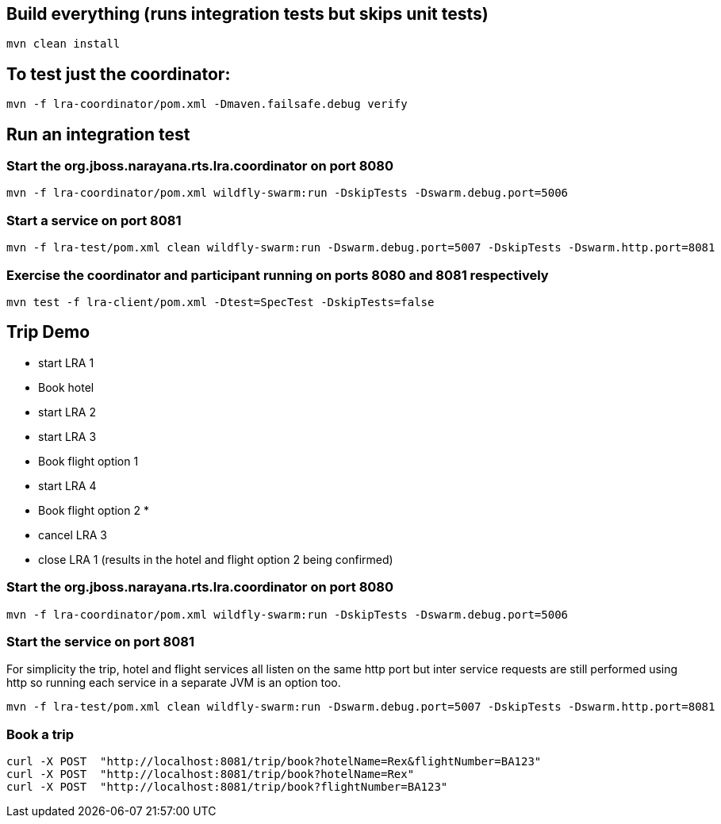 ## Build everything (runs integration tests but skips unit tests)

```bash
mvn clean install
```

## To test just the coordinator:

```bash
mvn -f lra-coordinator/pom.xml -Dmaven.failsafe.debug verify
```

## Run an integration test

### Start the org.jboss.narayana.rts.lra.coordinator on port 8080

```bash
mvn -f lra-coordinator/pom.xml wildfly-swarm:run -DskipTests -Dswarm.debug.port=5006
```

### Start a service on port 8081

```bash
mvn -f lra-test/pom.xml clean wildfly-swarm:run -Dswarm.debug.port=5007 -DskipTests -Dswarm.http.port=8081 
```

### Exercise the coordinator and participant running on ports 8080  and 8081 respectively

```bash
mvn test -f lra-client/pom.xml -Dtest=SpecTest -DskipTests=false
```
## Trip Demo

     * start LRA 1
     *   Book hotel
     *   start LRA 2
     *     start LRA 3
     *       Book flight option 1
     *     start LRA 4
     *       Book flight option 2
     *
     *   cancel LRA 3
     *   close LRA 1 (results in the hotel and flight option 2 being confirmed)

### Start the org.jboss.narayana.rts.lra.coordinator on port 8080

```bash
mvn -f lra-coordinator/pom.xml wildfly-swarm:run -DskipTests -Dswarm.debug.port=5006
```
### Start the service on port 8081

For simplicity the trip, hotel and flight services all listen on the same http port but
inter service requests are still performed using http so running each service in a separate
JVM is an option too.


```bash
mvn -f lra-test/pom.xml clean wildfly-swarm:run -Dswarm.debug.port=5007 -DskipTests -Dswarm.http.port=8081 
```

### Book a trip

```bash
curl -X POST  "http://localhost:8081/trip/book?hotelName=Rex&flightNumber=BA123"
curl -X POST  "http://localhost:8081/trip/book?hotelName=Rex"
curl -X POST  "http://localhost:8081/trip/book?flightNumber=BA123"

```


